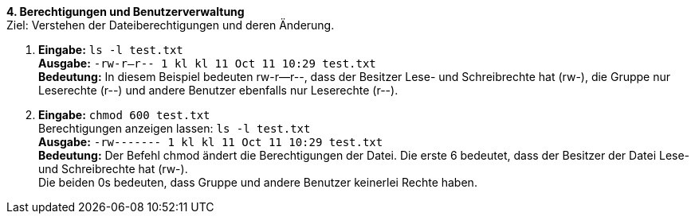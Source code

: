 *4. Berechtigungen und Benutzerverwaltung* +
Ziel: Verstehen der Dateiberechtigungen und deren Änderung.  +

1. *Eingabe:* `ls -l test.txt` +
   *Ausgabe:* `-rw-r--r-- 1 kl kl 11 Oct 11 10:29 test.txt` +
   *Bedeutung:* In diesem Beispiel bedeuten rw-r--r--, dass der Besitzer Lese- und Schreibrechte hat
                (rw-), die Gruppe nur Leserechte (r--) und andere Benutzer ebenfalls nur Leserechte (r--).

2. *Eingabe:* `chmod 600 test.txt`  +
   Berechtigungen anzeigen lassen: `ls -l test.txt` +
   *Ausgabe:* `-rw------- 1 kl kl 11 Oct 11 10:29 test.txt` +
   *Bedeutung:* Der Befehl chmod ändert die Berechtigungen der Datei.
                Die erste 6 bedeutet, dass der Besitzer der Datei Lese- und Schreibrechte hat (rw-). +
                Die beiden 0s bedeuten, dass Gruppe und andere Benutzer keinerlei Rechte haben.
